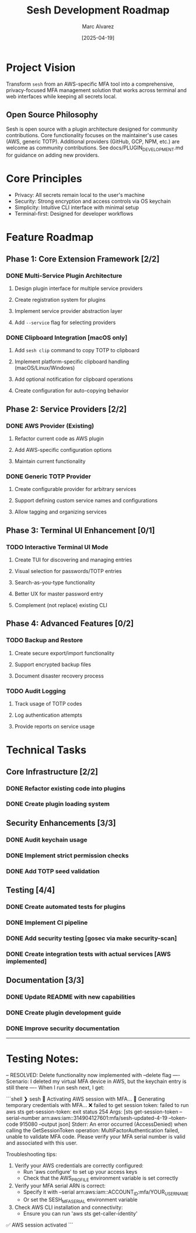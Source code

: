 #+TITLE: Sesh Development Roadmap
#+AUTHOR: Marc Alvarez
#+DATE: [2025-04-19]

* Project Vision
Transform ~sesh~ from an AWS-specific MFA tool into a comprehensive, privacy-focused MFA management solution that works across terminal and web interfaces while keeping all secrets local.

** Open Source Philosophy
Sesh is open source with a plugin architecture designed for community contributions. Core functionality focuses on the maintainer's use cases (AWS, generic TOTP). Additional providers (GitHub, GCP, NPM, etc.) are welcome as community contributions. See docs/PLUGIN_DEVELOPMENT.md for guidance on adding new providers.

* Core Principles
- Privacy: All secrets remain local to the user's machine
- Security: Strong encryption and access controls via OS keychain
- Simplicity: Intuitive CLI interface with minimal setup
- Terminal-first: Designed for developer workflows

* Feature Roadmap

** Phase 1: Core Extension Framework [2/2]
*** DONE Multi-Service Plugin Architecture
**** Design plugin interface for multiple service providers
**** Create registration system for plugins
**** Implement service provider abstraction layer
**** Add ~--service~ flag for selecting providers

*** DONE Clipboard Integration [macOS only]
**** Add ~sesh clip~ command to copy TOTP to clipboard
**** Implement platform-specific clipboard handling (macOS/Linux/Windows)
**** Add optional notification for clipboard operations
**** Create configuration for auto-copying behavior


** Phase 2: Service Providers [2/2]
*** DONE AWS Provider (Existing)
**** Refactor current code as AWS plugin
**** Add AWS-specific configuration options
**** Maintain current functionality

*** DONE Generic TOTP Provider
**** Create configurable provider for arbitrary services
**** Support defining custom service names and configurations
**** Allow tagging and organizing services

** Phase 3: Terminal UI Enhancement [0/1]
*** TODO Interactive Terminal UI Mode
**** Create TUI for discovering and managing entries
**** Visual selection for passwords/TOTP entries  
**** Search-as-you-type functionality
**** Better UX for master password entry
**** Complement (not replace) existing CLI

** Phase 4: Advanced Features [0/2]
*** TODO Backup and Restore
**** Create secure export/import functionality
**** Support encrypted backup files
**** Document disaster recovery process


*** TODO Audit Logging
**** Track usage of TOTP codes
**** Log authentication attempts
**** Provide reports on service usage


* Technical Tasks

** Core Infrastructure [2/2]
*** DONE Refactor existing code into plugins
*** DONE Create plugin loading system

** Security Enhancements [3/3]
*** DONE Audit keychain usage
*** DONE Implement strict permission checks
*** DONE Add TOTP seed validation

** Testing [4/4]
*** DONE Create automated tests for plugins
*** DONE Implement CI pipeline
*** DONE Add security testing [gosec via make security-scan]
*** DONE Create integration tests with actual services [AWS implemented]

** Documentation [3/3]
*** DONE Update README with new capabilities
*** DONE Create plugin development guide
*** DONE Improve security documentation


-----

* Testing Notes:

-- RESOLVED: Delete functionality now implemented with --delete flag
---- Scenario: I deleted my virtual MFA device in AWS, but the keychain entry is still there
---- When I run sesh next, I get:

```shell
❯ sesh
🔐 Activating AWS session with MFA...
🔐 Generating temporary credentials with MFA...
❌ failed to get session token: failed to run aws sts get-session-token: exit status 254
Args: [sts get-session-token --serial-number arn:aws:iam::314904127601:mfa/sesh-updated-4-19 --token-code 915080 --output json]
Stderr:
An error occurred (AccessDenied) when calling the GetSessionToken operation: MultiFactorAuthentication failed, unable to validate MFA code.  Please verify your MFA serial number is valid and associated with this user.


Troubleshooting tips:
  1. Verify your AWS credentials are correctly configured:
     - Run 'aws configure' to set up your access keys
     - Check that the AWS_PROFILE environment variable is set correctly
  2. Verify your MFA serial ARN is correct:
     - Specify it with --serial arn:aws:iam::ACCOUNT_ID:mfa/YOUR_USERNAME
     - Or set the SESH_MFA_SERIAL environment variable
  3. Check AWS CLI installation and connectivity:
     - Ensure you can run 'aws sts get-caller-identity'
✅ AWS session activated
```
